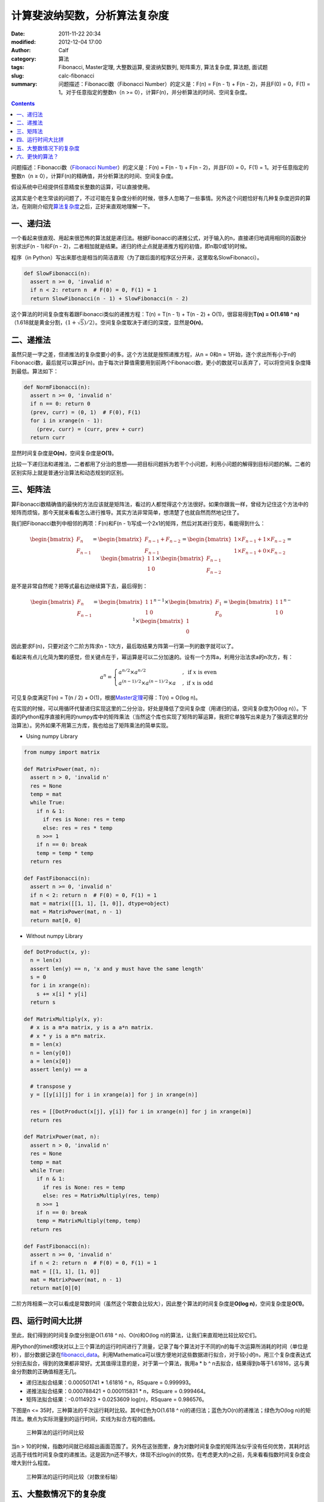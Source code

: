 计算斐波纳契数，分析算法复杂度
##############################
:date: 2011-11-22 20:34
:modified: 2012-12-04 17:00
:author: Calf
:category: 算法
:tags: Fibonacci, Master定理, 大整数运算, 斐波纳契数列, 矩阵乘方, 算法复杂度, 算法题, 面试题
:slug: calc-fibonacci
:summary: 问题描述：Fibonacci数（Fibonacci Number）的定义是：F(n) = F(n - 1) + F(n - 2)，并且F(0) = 0，F(1) = 1。对于任意指定的整数n（n >= 0），计算F(n)，并分析算法的时间、空间复杂度。

.. contents::

问题描述：Fibonacci数（\ `Fibonacci Number`_\ ）的定义是：F(n) = F(n -
1) + F(n - 2)，并且F(0) = 0，F(1) = 1。对于任意指定的整数n（n ≥
0），计算F(n)的精确值，并分析算法的时间、空间复杂度。

假设系统中已经提供任意精度长整数的运算，可以直接使用。

.. more

这其实是个老生常谈的问题了，不过可能在复杂度分析的时候，很多人忽略了一些事情。另外这个问题恰好有几种复杂度迥异的算法，在刚刚介绍完\ `算法复杂度`_\ 之后，正好来直观地理解一下。

一、递归法
----------

一个看起来很直观、用起来很恐怖的算法就是递归法。根据Fibonacci的递推公式，对于输入的n，直接递归地调用相同的函数分别求出F(n
- 1)和F(n -
2)，二者相加就是结果。递归的终止点就是递推方程的初值，即n取0或1的时候。

程序（in
Python）写出来那也是相当的简洁直观（为了跟后面的程序区分开来，这里取名SlowFibonacci）。

.. code-block:: python

    def SlowFibonacci(n):
      assert n >= 0, 'invalid n'
      if n < 2: return n  # F(0) = 0, F(1) = 1
      return SlowFibonacci(n - 1) + SlowFibonacci(n - 2)

这个算法的时间复杂度有着跟Fibonacci类似的递推方程：T(n) = T(n - 1) + T(n
- 2) + O(1)，很容易得到\ **T(n) = O(1.618 ^
n)**\ （1.618就是黄金分割，:math:`(1+\sqrt5)/2`\ ）。空间复杂度取决于递归的深度，显然是\ **O(n)**\ 。

二、递推法
----------

虽然只是一字之差，但递推法的复杂度要小的多。这个方法就是按照递推方程，从n
= 0和n =
1开始，逐个求出所有小于n的Fibonacci数，最后就可以算出F(n)。由于每次计算值需要用到前两个Fibonacci数，更小的数就可以丢弃了，可以将空间复杂度降到最低。算法如下：

.. code-block:: python

    def NormFibonacci(n):
      assert n >= 0, 'invalid n'
      if n == 0: return 0
      (prev, curr) = (0, 1)  # F(0), F(1)
      for i in xrange(n - 1):
        (prev, curr) = (curr, prev + curr)
      return curr

显然时间复杂度是\ **O(n)**\ ，空间复杂度是\ **O(1)**\ 。

比较一下递归法和递推法，二者都用了分治的思想——把目标问题拆为若干个小问题，利用小问题的解得到目标问题的解。二者的区别实际上就是普通分治算法和动态规划的区别。

三、矩阵法
----------

算Fibonacci数精确值的最快的方法应该就是矩阵法，看过的人都觉得这个方法很好。如果你跟我一样，曾经为记住这个方法中的矩阵而烦恼，那今天就来看看怎么进行推导。其实方法非常简单，想清楚了也就自然而然地记住了。

我们把Fibonacci数列中相邻的两项：F(n)和F(n -
1)写成一个2x1的矩阵，然后对其进行变形，看能得到什么：

.. math::

    \begin{bmatrix}F_n\\F_{n-1}\end{bmatrix}
    =\begin{bmatrix}F_{n-1}+F_{n-2}\\F_{n-1}\end{bmatrix}
    =\begin{bmatrix}1\times F_{n-1}+1\times F_{n-2}\\1\times F_{n-1}+0\times F_{n-2}\end{bmatrix}
    =\begin{bmatrix}1&1\\1&0\end{bmatrix}\times\begin{bmatrix}F_{n-1}\\F_{n-2}\end{bmatrix}

是不是非常自然呢？把等式最右边继续算下去，最后得到：

.. math::

    \begin{bmatrix}F_n\\F_{n-1}\end{bmatrix}
    =\begin{bmatrix}1&1\\1&0\end{bmatrix}^{n-1}\times\begin{bmatrix}F_{1}\\F_{0}\end{bmatrix}
    =\begin{bmatrix}1&1\\1&0\end{bmatrix}^{n-1}\times\begin{bmatrix}1\\0\end{bmatrix}

因此要求F(n)，只要对这个二阶方阵求n -
1次方，最后取结果方阵第一行第一列的数字就可以了。

看起来有点儿化简为繁的感觉，但关键点在于，幂运算是可以二分加速的。设有一个方阵a，利用分治法求a的n次方，有：

.. math::

    a^n=\begin{cases}
    a^{n/2}\times a^{n/2}&,\text{ if }x\text{ is even}\\
    a^{(n-1)/2}\times a^{(n-1)/2}\times a&,\text{ if }x\text{ is odd}
    \end{cases}

可见复杂度满足T(n) = T(n / 2) + O(1)，根据\ `Master定理`_\ 可得：T(n) =
O(log n)。

在实现的时候，可以用循环代替递归实现这里的二分分治，好处是降低了空间复杂度（用递归的话，空间复杂度为O(log
n)）。下面的Python程序直接利用的numpy库中的矩阵乘法（当然这个库也实现了矩阵的幂运算，我把它单独写出来是为了强调这里的分治算法）。另外如果不用第三方库，我也给出了矩阵乘法的简单实现。

- Using numpy Library

.. code-block:: python

    from numpy import matrix

    def MatrixPower(mat, n):
      assert n > 0, 'invalid n'
      res = None
      temp = mat
      while True:
        if n & 1:
          if res is None: res = temp
          else: res = res * temp
        n >>= 1
        if n == 0: break
        temp = temp * temp
      return res

    def FastFibonacci(n):
      assert n >= 0, 'invalid n'
      if n < 2: return n  # F(0) = 0, F(1) = 1
      mat = matrix([[1, 1], [1, 0]], dtype=object)
      mat = MatrixPower(mat, n - 1)
      return mat[0, 0]

- Without numpy Library

.. code-block:: python

    def DotProduct(x, y):
      n = len(x)
      assert len(y) == n, 'x and y must have the same length'
      s = 0
      for i in xrange(n):
        s += x[i] * y[i]
      return s

    def MatrixMultiply(x, y):
      # x is a m*a matrix, y is a a*n matrix.
      # x * y is a m*n matrix.
      m = len(x)
      n = len(y[0])
      a = len(x[0])
      assert len(y) == a

      # transpose y
      y = [[y[i][j] for i in xrange(a)] for j in xrange(n)]

      res = [[DotProduct(x[j], y[i]) for i in xrange(n)] for j in xrange(m)]
      return res

    def MatrixPower(mat, n):
      assert n > 0, 'invalid n'
      res = None
      temp = mat
      while True:
        if n & 1:
          if res is None: res = temp
          else: res = MatrixMultiply(res, temp)
        n >>= 1
        if n == 0: break
        temp = MatrixMultiply(temp, temp)
      return res

    def FastFibonacci(n):
      assert n >= 0, 'invalid n'
      if n < 2: return n  # F(0) = 0, F(1) = 1
      mat = [[1, 1], [1, 0]]
      mat = MatrixPower(mat, n - 1)
      return mat[0][0]

二阶方阵相乘一次可以看成是常数时间（虽然这个常数会比较大），因此整个算法的时间复杂度是\ **O(log
n)**\ ，空间复杂度是\ **O(1)**\ 。

四、运行时间大比拼
------------------

至此，我们得到的时间复杂度分别是O(1.618 ^ n)、O(n)和O(log
n)的算法，让我们来直观地比较比较它们。

用Python的timeit模块对以上三个算法的运行时间进行了测量，记录了每个算法对于不同的n的每千次运算所消耗的时间（单位是秒），部分数据记录在\ `fibonacci\_data`_\ 。利用Mathematica可以很方便地对这些数据进行拟合，对于较小的n，用三个复杂度表达式分别去拟合，得到的效果都非常好。尤其值得注意的是，对于第一个算法，我用a
\* b ^ n去拟合，结果得到b等于1.61816，这与黄金分割数的正确值相差无几。

-  递归法拟合结果：0.000501741 \* 1.61816 ^ n，RSquare = 0.999993。
-  递推法拟合结果：0.000788421 + 0.000115831 \* n，RSquare = 0.999464。
-  矩阵法拟合结果：-0.0114923 + 0.0253609 log(n)，RSquare = 0.986576。

下图是n <= 35时，三种算法的千次运行耗时比较。其中红色为O(1.618 ^
n)的递归法；蓝色为O(n)的递推法；绿色为O(log
n)的矩阵法。散点为实际测量到的运行时间，实线为拟合方程的曲线。

.. figure:: {filename}/images/2011/11/compare_a.png
    :alt: compare_a
    
    三种算法的运行时间比较

当n >
10的时候，指数时间就已经超出画面范围了。另外在这张图里，身为对数时间复杂度的矩阵法似乎没有任何优势，其耗时远远高于线性时间复杂度的递推法。这是因为n还不够大，体现不出log(n)的优势。在考虑更大的n之前，先来看看指数时间复杂度会增大到什么程度。

.. figure:: {filename}/images/2011/11/compare_b.png
    :alt: compare_b
    
    三种算法的运行时间比较（对数坐标轴）

五、大整数情况下的复杂度
------------------------

Python内置了大整数支持，因此上面的程序都可以直接接受任意大的n。当整数在32位或64位以内时，加法和乘法都是常数时间，但大整数情况下，这个时间就不能忽略了。

先来看一下Fibonacci数的二进制位数。我们知道Fibonacci数的通项公式是：

.. math::

    F_n=\frac{1}{\sqrt5}\left(\frac{1+\sqrt5}{2}\right)^n-\frac{1}{\sqrt5}\left(\frac{1-\sqrt5}{2}\right)^n

当n充分大（其实都不需要很大）的时候，第二项就可以忽略不计了。把第一项对2取对数，就可以得到Fibonacci数的二进制位数的近似表达式，大概是\ :math:`\log_2{1.618}\times n-0.5\log_2{5}=\log_2{1.618}\times n-1.161=O(n)`\ 。由此可以算出，F(47)是32位无符号整数可以表达的最大的Fibonacci数，F(93)是64位无符号整数可以表达的最大的Fibonacci数。上面图中的n在36以内，不需要动用大整数运算，复杂度也比较符合之前的结论。但对于更大的n，之前的复杂度就不再适用了。

指数复杂度的算法就不管了，还不等用到大整数，它就已经慢到不行了。

来看看O(n)时间复杂度的递推法。每次递推的时候都要计算两个Fibonacci数之和，第i次运算时，这两个Fibonacci数分别有O(i)个二进制位，完成加法需要O(i)的时间。因此总的时间大约是：

.. math::

    \sum_{i=1}^n{O(i)}=O(n^2)

可见对于很大的n，递推法的时间复杂度实际上是\ **O(n ^
2)**\ 的，空间复杂度是\ **O(n)**\ 用来存储Fibonacci数的各个二进制位。

再看矩阵法，注意到矩阵运算中有乘法，两个长度为n的大整数相乘，传统算法是O(n
^ 2)时间复杂度，较好的Karatsuba算法是O(n ^ (log 3 / log
2))时间，更快的快速傅立叶变换法是O(n log n)时间。Python
2.5中使用的是Karatsuba算法（Python
3里面似乎是快速傅立叶变换法）（参见\ `Python源码中的算法分析 之 大整数乘法`_\ ）。以Karatsuba算法为例，矩阵法的时间复杂度递推方程为：:math:`T(n)=T(n/2)+O(n^{\log_2{3}})`\ ，应用\ `Master定理`_\ 求得\ :math:`T(n)=O(n^{\log_2{3}})`\ 。因此对于很大的n，矩阵法的时间复杂度为\ **O(n
^ 1.585)**\ ，空间复杂度\ **O(n)**\ 。

利用Mathematica对大n情况下这两种算法每千次运行时间进行拟合，分别得到：

-  递推法大整数拟合结果：0.0131216 + 0.000102101 \* n + 2.44765 \* 10 ^
   -7 \* n ^ 2，RSquare = 0.999482。
-  矩阵法大整数拟合结果：0.171487 + 9.74496 \* 10 ^ -7 \* n ^
   1.51827，RSquare = 0.998395。

看一下n在4000以内时，两种复杂度的对比情况：

.. figure:: {filename}/images/2011/11/compare_c.png
    :alt: compare_c
    
    递推法（蓝色）与矩阵法（绿色）运行时间比较（大整数）

从图中可以看出，递推法的增长速度也是很快的，当n增大到60多的时候，它的运行时间就超过矩阵法了。矩阵法的增长速度非常慢，看起来像是线性的，让我们把n调的更大来看一下。

.. figure:: {filename}/images/2011/11/compare_d.png
    :alt: compare_d
    
    矩阵法的运行时间（更大的n）

六、更快的算法？
----------------

试了试Mathematica中的Fibonacci函数，发现其运算速度相当惊人，估计时间复杂度在O(n
log
n)上下，而且对于相同的n，运算速度远远高于我的矩阵法。可惜我还不了解它的算法，只是在帮助文档里看到：

    Fibonacci[n] uses an iterative method based on the binary digit
    sequence of n.

来看看它到底有多快：

.. figure:: {filename}/images/2011/11/compare_e.png
    :alt: compare_e
    
    矩阵法（绿色）与Mathematica Fibonacci函数（橙色）运行时间比较

好吧，这个问题留待以后慢慢研究。

最后相关的Mathematica命令文件放在这里：\ `fibonacci\_timecost`_

.. _Fibonacci Number: http://en.wikipedia.org/wiki/Fibonacci_number
.. _算法复杂度: {filename}algorithm-complexity-and-master-theorem.rst
.. _Master定理: {filename}algorithm-complexity-and-master-theorem.rst
.. _fibonacci\_data: {filename}/assets/2011/11/fibonacci_data.zip
.. _Python源码中的算法分析 之 大整数乘法: http://www.endless-loops.com/2011/01/python%E6%BA%90%E7%A0%81%E4%B8%AD%E7%9A%84%E7%AE%97%E6%B3%95%E5%88%86%E6%9E%90-%E4%B9%8B-%E5%A4%A7%E6%95%B4%E6%95%B0%E4%B9%98%E6%B3%95-378.html
.. _fibonacci\_timecost: {filename}/assets/2011/11/fibonacci_timecost.zip
